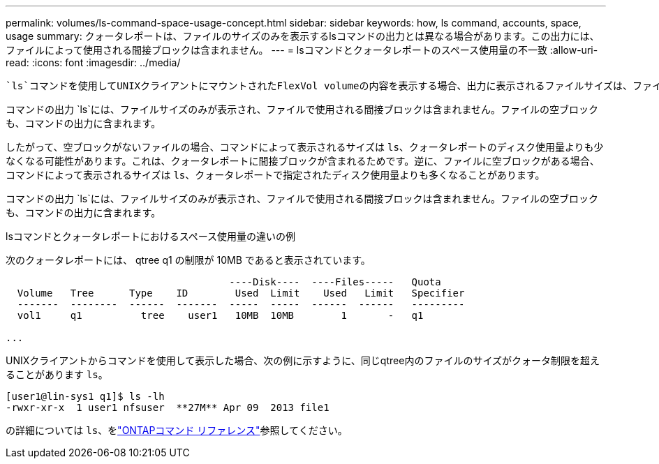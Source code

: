 ---
permalink: volumes/ls-command-space-usage-concept.html 
sidebar: sidebar 
keywords: how, ls command, accounts, space, usage 
summary: クォータレポートは、ファイルのサイズのみを表示するlsコマンドの出力とは異なる場合があります。この出力には、ファイルによって使用される間接ブロックは含まれません。 
---
= lsコマンドとクォータレポートのスペース使用量の不一致
:allow-uri-read: 
:icons: font
:imagesdir: ../media/


[role="lead"]
 `ls`コマンドを使用してUNIXクライアントにマウントされたFlexVol volumeの内容を表示する場合、出力に表示されるファイルサイズは、ファイルのデータブロックのタイプに応じて、ボリュームのクォータレポートに表示されるスペース使用量と異なることがあります。

コマンドの出力 `ls`には、ファイルサイズのみが表示され、ファイルで使用される間接ブロックは含まれません。ファイルの空ブロックも、コマンドの出力に含まれます。

したがって、空ブロックがないファイルの場合、コマンドによって表示されるサイズは `ls`、クォータレポートのディスク使用量よりも少なくなる可能性があります。これは、クォータレポートに間接ブロックが含まれるためです。逆に、ファイルに空ブロックがある場合、コマンドによって表示されるサイズは `ls`、クォータレポートで指定されたディスク使用量よりも多くなることがあります。

コマンドの出力 `ls`には、ファイルサイズのみが表示され、ファイルで使用される間接ブロックは含まれません。ファイルの空ブロックも、コマンドの出力に含まれます。

.lsコマンドとクォータレポートにおけるスペース使用量の違いの例
次のクォータレポートには、 qtree q1 の制限が 10MB であると表示されています。

[listing]
----

                                      ----Disk----  ----Files-----   Quota
  Volume   Tree      Type    ID        Used  Limit    Used   Limit   Specifier
  -------  --------  ------  -------  -----  -----  ------  ------   ---------
  vol1     q1          tree    user1   10MB  10MB        1       -   q1

...
----
UNIXクライアントからコマンドを使用して表示した場合、次の例に示すように、同じqtree内のファイルのサイズがクォータ制限を超えることがあります `ls`。

[listing]
----
[user1@lin-sys1 q1]$ ls -lh
-rwxr-xr-x  1 user1 nfsuser  **27M** Apr 09  2013 file1
----
の詳細については `ls`、をlink:https://docs.netapp.com/us-en/ontap-cli/search.html?q=ls["ONTAPコマンド リファレンス"^]参照してください。
